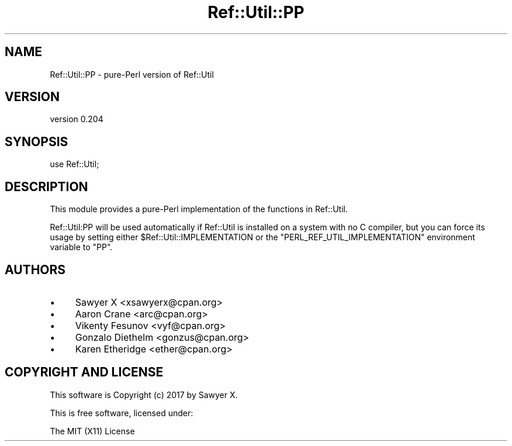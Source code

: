 .\" -*- mode: troff; coding: utf-8 -*-
.\" Automatically generated by Pod::Man 5.01 (Pod::Simple 3.43)
.\"
.\" Standard preamble:
.\" ========================================================================
.de Sp \" Vertical space (when we can't use .PP)
.if t .sp .5v
.if n .sp
..
.de Vb \" Begin verbatim text
.ft CW
.nf
.ne \\$1
..
.de Ve \" End verbatim text
.ft R
.fi
..
.\" \*(C` and \*(C' are quotes in nroff, nothing in troff, for use with C<>.
.ie n \{\
.    ds C` ""
.    ds C' ""
'br\}
.el\{\
.    ds C`
.    ds C'
'br\}
.\"
.\" Escape single quotes in literal strings from groff's Unicode transform.
.ie \n(.g .ds Aq \(aq
.el       .ds Aq '
.\"
.\" If the F register is >0, we'll generate index entries on stderr for
.\" titles (.TH), headers (.SH), subsections (.SS), items (.Ip), and index
.\" entries marked with X<> in POD.  Of course, you'll have to process the
.\" output yourself in some meaningful fashion.
.\"
.\" Avoid warning from groff about undefined register 'F'.
.de IX
..
.nr rF 0
.if \n(.g .if rF .nr rF 1
.if (\n(rF:(\n(.g==0)) \{\
.    if \nF \{\
.        de IX
.        tm Index:\\$1\t\\n%\t"\\$2"
..
.        if !\nF==2 \{\
.            nr % 0
.            nr F 2
.        \}
.    \}
.\}
.rr rF
.\" ========================================================================
.\"
.IX Title "Ref::Util::PP 3"
.TH Ref::Util::PP 3 2018-04-19 "perl v5.38.2" "User Contributed Perl Documentation"
.\" For nroff, turn off justification.  Always turn off hyphenation; it makes
.\" way too many mistakes in technical documents.
.if n .ad l
.nh
.SH NAME
Ref::Util::PP \- pure\-Perl version of Ref::Util
.SH VERSION
.IX Header "VERSION"
version 0.204
.SH SYNOPSIS
.IX Header "SYNOPSIS"
.Vb 1
\&    use Ref::Util;
.Ve
.SH DESCRIPTION
.IX Header "DESCRIPTION"
This module provides a pure-Perl implementation of the functions in
Ref::Util.
.PP
Ref::Util:PP will be used automatically if Ref::Util is installed on a
system with no C compiler, but you can force its usage by setting either
\&\f(CW$Ref::Util::IMPLEMENTATION\fR or the \f(CW\*(C`PERL_REF_UTIL_IMPLEMENTATION\*(C'\fR
environment variable to \f(CW\*(C`PP\*(C'\fR.
.SH AUTHORS
.IX Header "AUTHORS"
.IP \(bu 4
Sawyer X <xsawyerx@cpan.org>
.IP \(bu 4
Aaron Crane <arc@cpan.org>
.IP \(bu 4
Vikenty Fesunov <vyf@cpan.org>
.IP \(bu 4
Gonzalo Diethelm <gonzus@cpan.org>
.IP \(bu 4
Karen Etheridge <ether@cpan.org>
.SH "COPYRIGHT AND LICENSE"
.IX Header "COPYRIGHT AND LICENSE"
This software is Copyright (c) 2017 by Sawyer X.
.PP
This is free software, licensed under:
.PP
.Vb 1
\&  The MIT (X11) License
.Ve
